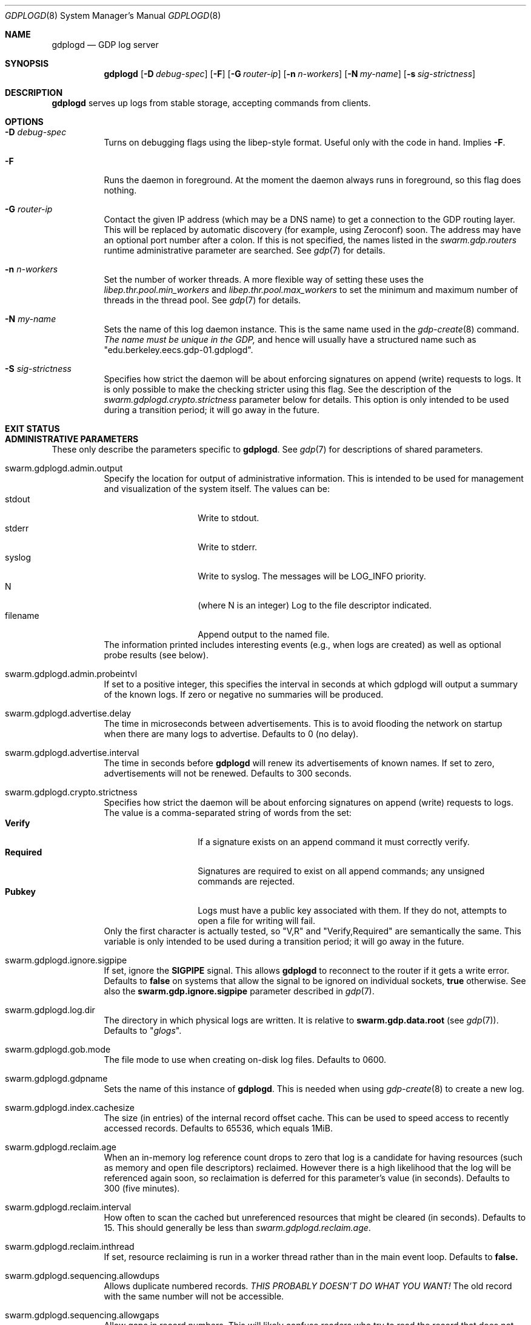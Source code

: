 .Dd August 7, 2015
.Dt GDPLOGD 8
.Os Swarm-GDP
.Sh NAME
.Nm gdplogd
.Nd GDP log server
.Sh SYNOPSIS
.Nm gdplogd
.Op Fl D Ar debug-spec
.Op Fl F
.Op Fl G Ar router-ip
.Op Fl n Ar n-workers
.Op Fl N Ar my-name
.Op Fl s Ar sig-strictness
.Sh DESCRIPTION
.Nm gdplogd
serves up logs from stable storage,
accepting commands from clients.
.Sh OPTIONS
.Bl -tag
.It Fl D Ar debug-spec
Turns on debugging flags using the libep-style format.
Useful only with the code in hand.
Implies
.Fl F .
.It Fl F
Runs the daemon in foreground.
At the moment the daemon always runs in foreground,
so this flag does nothing.
.It Fl G Ar router-ip
Contact the given IP address (which may be a DNS name)
to get a connection to the GDP routing layer.
This will be replaced by automatic discovery
(for example, using Zeroconf)
soon.
The address may have an optional port number after a colon.
If this is not specified,
the names listed in the
.Va swarm.gdp.routers
runtime administrative parameter
are searched.
See
.Xr gdp 7
for details.
.It Fl n Ar n-workers
Set the number of worker threads.
A more flexible way of setting these uses the
.Va libep.thr.pool.min_workers
and
.Va libep.thr.pool.max_workers
to set the minimum and maximum number of threads in the thread pool.
See
.Xr gdp 7
for details.
.It Fl N Ar my-name
Sets the name of this log daemon instance.
This is the same name used in the
.Xr gdp-create 8
command.
.Em The name must be unique in the GDP,
and hence will usually have a structured name such as
.Qq edu.berkeley.eecs.gdp-01.gdplogd .
.It Fl S Ar sig-strictness
Specifies how strict the daemon will be about enforcing signatures
on append (write) requests to logs.
It is only possible to make the checking stricter using this flag.
See the description of the
.Va swarm.gdplogd.crypto.strictness
parameter below for details.
This option is only intended to be used during a transition period;
it will go away in the future.
.El
.
.Sh EXIT STATUS
.
.Sh ADMINISTRATIVE PARAMETERS
These only describe the parameters specific to
.Nm .
See
.Xr gdp 7
for descriptions of shared parameters.
.Bl -tag
.
.It swarm.gdplogd.admin.output
Specify the location for output of administrative information.
This is intended to be used for management and visualization
of the system itself.
The values can be:
.Bl -tag -nested -compact -width 12m
.It stdout
Write to stdout.
.It stderr
Write to stderr.
.It syslog
Write to syslog.  The messages will be LOG_INFO priority.
.It N
(where N is an integer) Log to the file descriptor indicated.
.It filename
Append output to the named file.
.El
The information printed includes interesting events
(e.g., when logs are created) as well as optional probe results
(see below).
.
.It swarm.gdplogd.admin.probeintvl
If set to a positive integer,
this specifies the interval in seconds
at which gdplogd will output a summary of the known logs.
If zero or negative no summaries will be produced.
.
.It swarm.gdplogd.advertise.delay
The time in microseconds between advertisements.
This is to avoid flooding the network on startup
when there are many logs to advertise.
Defaults to 0 (no delay).
.
.It swarm.gdplogd.advertise.interval
The time in seconds before
.Nm
will renew its advertisements of known names.
If set to zero, advertisements will not be renewed.
Defaults to 300 seconds.
.
.It swarm.gdplogd.crypto.strictness
Specifies how strict the daemon will be about enforcing signatures
on append (write) requests to logs.
The value is a comma-separated string of words
from the set:
.Bl -tag -nested -compact -width 12m
.It Li Verify
If a signature exists on an append command
it must correctly verify.
.It Li Required
Signatures are required to exist on all append commands;
any unsigned commands are rejected.
.It Li Pubkey
Logs must have a public key associated with them.
If they do not,
attempts to open a file for writing will fail.
.El
Only the first character is actually tested, so
.Qq V,R
and
.Qq Verify,Required
are semantically the same.
This variable is only intended to be used during a transition period;
it will go away in the future.
.
.It swarm.gdplogd.ignore.sigpipe
If set, ignore the
.Li SIGPIPE
signal.
This allows
.Nm
to reconnect to the router if it gets a write error.
Defaults to
.Li false
on systems that allow the signal to be ignored on individual sockets,
.Li true
otherwise.
See also the
.Li swarm.gdp.ignore.sigpipe
parameter described in
.Xr gdp 7 .
.
.It swarm.gdplogd.log.dir
The directory in which physical logs are written.
It is relative to
.Li swarm.gdp.data.root
(see
.Xr gdp 7 ) .
Defaults to
.Qq Pa glogs .
.
.It swarm.gdplogd.gob.mode
The file mode to use when creating on-disk log files.
Defaults to 0600.
.
.It swarm.gdplogd.gdpname
Sets the name of this instance of
.Nm .
This is needed when using
.Xr gdp-create 8
to create a new log.
.
.It swarm.gdplogd.index.cachesize
The size (in entries) of the internal record offset cache.
This can be used to speed access to recently accessed records.
Defaults to 65536, which equals 1MiB.
.
.It swarm.gdplogd.reclaim.age
When an in-memory log reference count drops to zero
that log is a candidate for having resources
(such as memory and open file descriptors)
reclaimed.
However there is a high likelihood that the log will be referenced again soon,
so reclaimation is deferred for this parameter's value (in seconds).
Defaults to 300 (five minutes).
.
.It swarm.gdplogd.reclaim.interval
How often to scan the cached but unreferenced resources
that might be cleared (in seconds).
Defaults to 15.
This should generally be less than
.Va swarm.gdplogd.reclaim.age .
.It swarm.gdplogd.reclaim.inthread
If set, resource reclaiming is run in a worker thread
rather than in the main event loop.
Defaults to
.Li false.
.
.It swarm.gdplogd.sequencing.allowdups
Allows duplicate numbered records.
.Em "THIS PROBABLY DOESN'T DO WHAT YOU WANT!"
The old record with the same number will not be accessible.
.
.It swarm.gdplogd.sequencing.allowgaps
Allow gaps in record numbers.
This will likely confuse readers who try to read the record
that does not exist.
.
.It swarm.gdplogd.sqlite.log-posix-errors
Send any Posix errors to the system log.
May be useful for some debugging scenarios.
Default to
.Li false .
.
.It swarm.gdplogd.sqlite.log-sqlite-errors
Send any SQLite errors to the system log.
May be useful for some debugging scenarios.
Default to
.Li true .
.
.It swarm.gdplogd.sqlite.pragma.busy_timeout
Set the timeout when SQLite will retry to get a lock
if the initial attempt fails.
This might occur if some other process is trying to write the database
while
.Nm 
is trying to read,
or holds a read lock when
.Nm
wants to write.
Defaults to 20 milliseconds.
.
.It swarm.gdplogd.sqlite.pragma.cache_size
Set the SQLite cache size.
Defaults to the built-in SQLite default.
.
.It swarm.gdplogd.sqlite.pragma.journal_mode
Set the SQLite journalling mode.
May be
.Li DELETE ,
.Li TRUNCATE ,
.Li PERSIST ,
.Li MEMORY ,
.Li WAL ,
or
.Li OFF .
Defaults to
.Li TRUNCATE .
.
.It swarm.gdplogd.sqlite.pragma.journal_size_limit
Set the maximum size of the SQLite journal.
Defaults to the built-in SQLite default.
.
.It swarm.gdplogd.sqlite.pragma.locking_mode
Sets the file locking mode.
May be
.Li NORMAL
or
.Li EXCLUSIVE .
Defaults to
.Li EXCLUSIVE .
.
.It swarm.gdplogd.sqlite.pragma.synchronous
Specify the circumstances when SQLite will force pages to disk.
May be
.Li OFF ,
.Li NORMAL ,
.Li FULL ,
or
.Li EXTRA .
Defaults to
.Li NORMAL .
.
.It swarm.gdplogd.sqlite.pragma.temp_store
Indicate where temporary tables should be stored.
May be
.Li DEFAULT ,
.Li FILE ,
or
.Li MEMORY .
Defaults to the built-in SQLite default.
.El
.
.Sh SEE ALSO
.Xr gdp 7 ,
.Xr gdp-create 8
.
.Sh BUGS
The
.Fl S
flag is a horrible thing indeed.
.Pp
Subscription leases should be per-subscription
and negotiated between the clients and the log servers.
